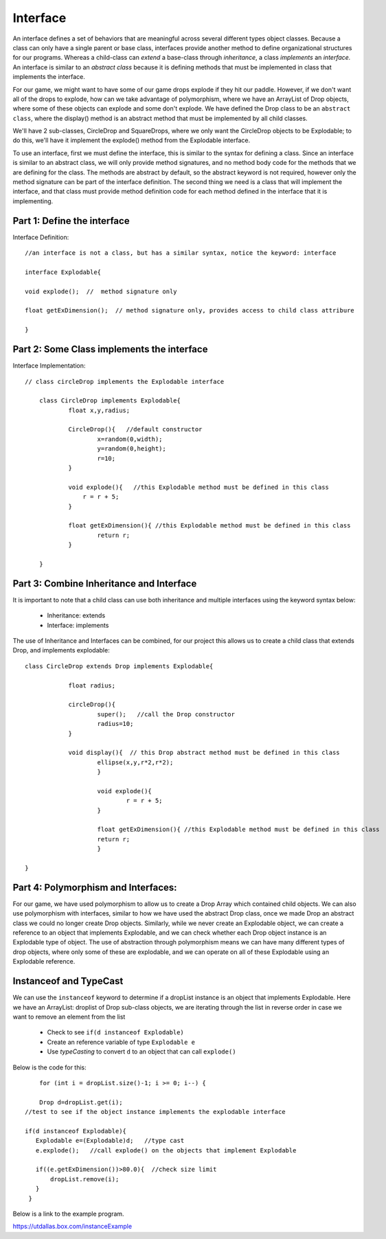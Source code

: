 .. _interface:

===========
Interface
===========

An interface defines a set of behaviors that are meaningful across several different types
object classes.  Because a class can only have a single parent or base class, interfaces provide
another method to define organizational structures for our programs.  Whereas a child-class can `extend` 
a base-class through `inheritance`, a class `implements` an `interface.`  An interface is similar
to an `abstract class` because it is defining methods that must be implemented in class that implements
the interface. 

For our game, we might want to have some of our game drops explode if they hit our paddle. 
However, if we don't want all of the drops to explode, how can we take advantage of polymorphism, 
where we have an ArrayList of Drop objects, where some of these objects can explode and 
some don't explode.  We have defined the Drop class to be an ``abstract class``,  where the
display() method is an abstract method that must be implemented by all child classes.  

We'll have 2 sub-classes, CircleDrop and SquareDrops, where we only want the CircleDrop objects
to be Explodable; to do this,  we'll have it implement the explode() method from the Explodable
interface.   

To use an interface, first we must define the interface, this is similar to the syntax for defining a class.
Since an interface is similar to an abstract class, we will only provide method signatures, and no method
body code for the methods that we are defining for the class. The methods are abstract by default, so the abstract keyword is not required,
however only the method signature can be part of the interface definition. The second thing we need is a class that will
implement the interface, and that class must provide method definition code for each method defined in the
interface that it is implementing. 

Part 1:  Define the interface
===============================

Interface Definition::

  	//an interface is not a class, but has a similar syntax, notice the keyword: interface
  	
	interface Explodable{
	
	void explode();  //  method signature only
	
	float getExDimension();  // method signature only, provides access to child class attribure
	
	}
	

Part 2:  Some Class implements the interface
==================================================

Interface Implementation::

    // class circleDrop implements the Explodable interface
    
	class CircleDrop implements Explodable{
		float x,y,radius;
		
		CircleDrop(){   //default constructor
			x=random(0,width);
			y=random(0,height);
			r=10;
		}
		
		void explode(){   //this Explodable method must be defined in this class
		    r = r + 5;
		}
		
		float getExDimension(){ //this Explodable method must be defined in this class
			return r;      
		}
		
	}
	

Part 3:  Combine Inheritance and Interface 
===========================================

It is important to note that a child class can use both inheritance and multiple interfaces 
using the keyword syntax below: 

	- Inheritance: extends
	- Interface: implements

The use of Inheritance and Interfaces can be combined, for our project this allows us
to create a child class that extends Drop, and implements explodable::

    class CircleDrop extends Drop implements Explodable{
    		
    		float radius;
    		
    		circleDrop(){
    			super();   //call the Drop constructor
    			radius=10;
    		}
    		
    		void display(){  // this Drop abstract method must be defined in this class
			ellipse(x,y,r*2,r*2);
			}
			
			void explode(){
				r = r + 5;
			}
			
			float getExDimension(){ //this Explodable method must be defined in this class
			return r;      
			}
    	
    }
    
Part 4:  Polymorphism and Interfaces:
======================================

For our game, we have used polymorphism to allow us to create a Drop Array which 
contained child objects.  We can also use polymorphism with interfaces, similar to how we have
used the abstract Drop class, once we made Drop an abstract class we could no longer 
create Drop objects.  Similarly, while we never create an Explodable object, we can create
a reference to an object that implements Explodable, and we can check whether each Drop object 
instance is an Explodable type of object.  The use of abstraction through polymorphism means we can have
many different types of drop objects, where only some of these are explodable, and we can operate
on all of these Explodable using an Explodable reference.  

Instanceof and TypeCast
=========================

We can use the ``instanceof`` keyword to determine if a dropList instance is an object that 
implements Explodable. Here we have an ArrayList: droplist of Drop sub-class objects, we
are iterating through the list in reverse order in case we want to remove an element from the list

	- Check to see ``if(d instanceof Explodable)``
	- Create an reference variable of type ``Explodable e``
	- Use `typeCasting` to convert ``d`` to an object that can call ``explode()``
	 
Below is the code for this::

	for (int i = dropList.size()-1; i >= 0; i--) { 
	
	Drop d=dropList.get(i);
    //test to see if the object instance implements the explodable interface
    
    if(d instanceof Explodable){
       Explodable e=(Explodable)d;   //type cast
       e.explode();   //call explode() on the objects that implement Explodable
       
       if((e.getExDimension())>80.0){  //check size limit 
           dropList.remove(i);
       }
     }
     
Below is a link to the example program.

https://utdallas.box.com/instanceExample
